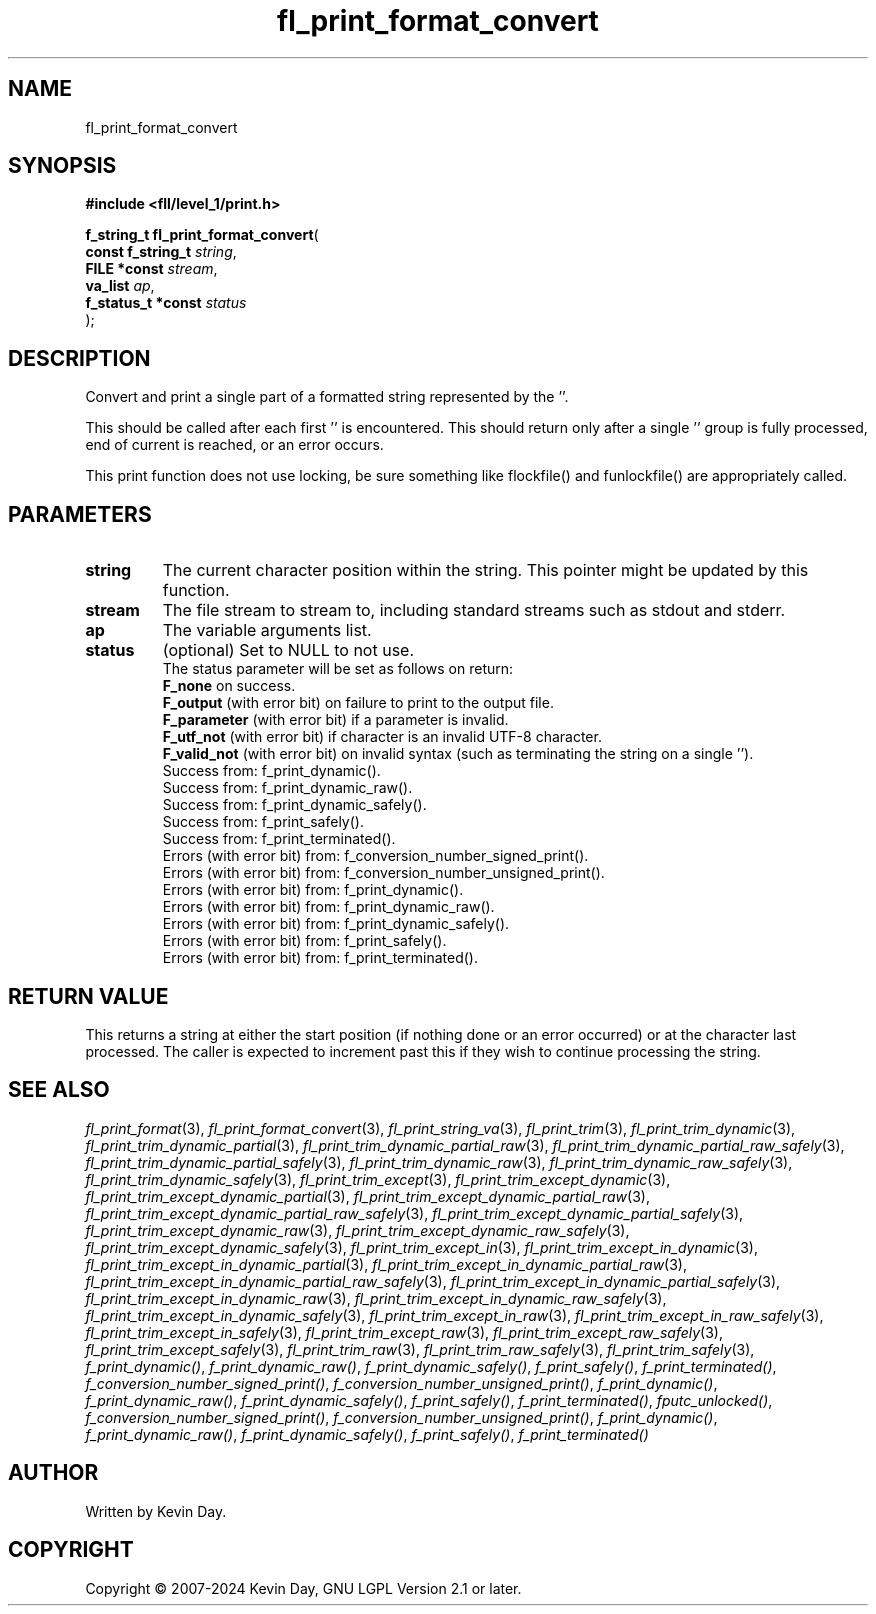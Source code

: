 .TH fl_print_format_convert "3" "February 2024" "FLL - Featureless Linux Library 0.6.9" "Library Functions"
.SH "NAME"
fl_print_format_convert
.SH SYNOPSIS
.nf
.B #include <fll/level_1/print.h>
.sp
\fBf_string_t fl_print_format_convert\fP(
    \fBconst f_string_t  \fP\fIstring\fP,
    \fBFILE *const       \fP\fIstream\fP,
    \fBva_list           \fP\fIap\fP,
    \fBf_status_t *const \fP\fIstatus\fP
);
.fi
.SH DESCRIPTION
.PP
Convert and print a single part of a formatted string represented by the ''.
.PP
This should be called after each first '' is encountered. This should return only after a single '' group is fully processed, end of current is reached, or an error occurs.
.PP
This print function does not use locking, be sure something like flockfile() and funlockfile() are appropriately called.
.SH PARAMETERS
.TP
.B string
The current character position within the string. This pointer might be updated by this function.

.TP
.B stream
The file stream to stream to, including standard streams such as stdout and stderr.

.TP
.B ap
The variable arguments list.

.TP
.B status
(optional) Set to NULL to not use.
.br
The status parameter will be set as follows on return:
.br
\fBF_none\fP on success.
.br
\fBF_output\fP (with error bit) on failure to print to the output file.
.br
\fBF_parameter\fP (with error bit) if a parameter is invalid.
.br
\fBF_utf_not\fP (with error bit) if character is an invalid UTF-8 character.
.br
\fBF_valid_not\fP (with error bit) on invalid syntax (such as terminating the string on a single '').
.br
Success from: f_print_dynamic().
.br
Success from: f_print_dynamic_raw().
.br
Success from: f_print_dynamic_safely().
.br
Success from: f_print_safely().
.br
Success from: f_print_terminated().
.br
Errors (with error bit) from: f_conversion_number_signed_print().
.br
Errors (with error bit) from: f_conversion_number_unsigned_print().
.br
Errors (with error bit) from: f_print_dynamic().
.br
Errors (with error bit) from: f_print_dynamic_raw().
.br
Errors (with error bit) from: f_print_dynamic_safely().
.br
Errors (with error bit) from: f_print_safely().
.br
Errors (with error bit) from: f_print_terminated().

.SH RETURN VALUE
.PP
This returns a string at either the start position (if nothing done or an error occurred) or at the character last processed. The caller is expected to increment past this if they wish to continue processing the string.
.SH SEE ALSO
.PP
.nh
.ad l
\fIfl_print_format\fP(3), \fIfl_print_format_convert\fP(3), \fIfl_print_string_va\fP(3), \fIfl_print_trim\fP(3), \fIfl_print_trim_dynamic\fP(3), \fIfl_print_trim_dynamic_partial\fP(3), \fIfl_print_trim_dynamic_partial_raw\fP(3), \fIfl_print_trim_dynamic_partial_raw_safely\fP(3), \fIfl_print_trim_dynamic_partial_safely\fP(3), \fIfl_print_trim_dynamic_raw\fP(3), \fIfl_print_trim_dynamic_raw_safely\fP(3), \fIfl_print_trim_dynamic_safely\fP(3), \fIfl_print_trim_except\fP(3), \fIfl_print_trim_except_dynamic\fP(3), \fIfl_print_trim_except_dynamic_partial\fP(3), \fIfl_print_trim_except_dynamic_partial_raw\fP(3), \fIfl_print_trim_except_dynamic_partial_raw_safely\fP(3), \fIfl_print_trim_except_dynamic_partial_safely\fP(3), \fIfl_print_trim_except_dynamic_raw\fP(3), \fIfl_print_trim_except_dynamic_raw_safely\fP(3), \fIfl_print_trim_except_dynamic_safely\fP(3), \fIfl_print_trim_except_in\fP(3), \fIfl_print_trim_except_in_dynamic\fP(3), \fIfl_print_trim_except_in_dynamic_partial\fP(3), \fIfl_print_trim_except_in_dynamic_partial_raw\fP(3), \fIfl_print_trim_except_in_dynamic_partial_raw_safely\fP(3), \fIfl_print_trim_except_in_dynamic_partial_safely\fP(3), \fIfl_print_trim_except_in_dynamic_raw\fP(3), \fIfl_print_trim_except_in_dynamic_raw_safely\fP(3), \fIfl_print_trim_except_in_dynamic_safely\fP(3), \fIfl_print_trim_except_in_raw\fP(3), \fIfl_print_trim_except_in_raw_safely\fP(3), \fIfl_print_trim_except_in_safely\fP(3), \fIfl_print_trim_except_raw\fP(3), \fIfl_print_trim_except_raw_safely\fP(3), \fIfl_print_trim_except_safely\fP(3), \fIfl_print_trim_raw\fP(3), \fIfl_print_trim_raw_safely\fP(3), \fIfl_print_trim_safely\fP(3), \fIf_print_dynamic()\fP, \fIf_print_dynamic_raw()\fP, \fIf_print_dynamic_safely()\fP, \fIf_print_safely()\fP, \fIf_print_terminated()\fP, \fIf_conversion_number_signed_print()\fP, \fIf_conversion_number_unsigned_print()\fP, \fIf_print_dynamic()\fP, \fIf_print_dynamic_raw()\fP, \fIf_print_dynamic_safely()\fP, \fIf_print_safely()\fP, \fIf_print_terminated()\fP, \fIfputc_unlocked()\fP, \fIf_conversion_number_signed_print()\fP, \fIf_conversion_number_unsigned_print()\fP, \fIf_print_dynamic()\fP, \fIf_print_dynamic_raw()\fP, \fIf_print_dynamic_safely()\fP, \fIf_print_safely()\fP, \fIf_print_terminated()\fP
.ad
.hy
.SH AUTHOR
Written by Kevin Day.
.SH COPYRIGHT
.PP
Copyright \(co 2007-2024 Kevin Day, GNU LGPL Version 2.1 or later.
